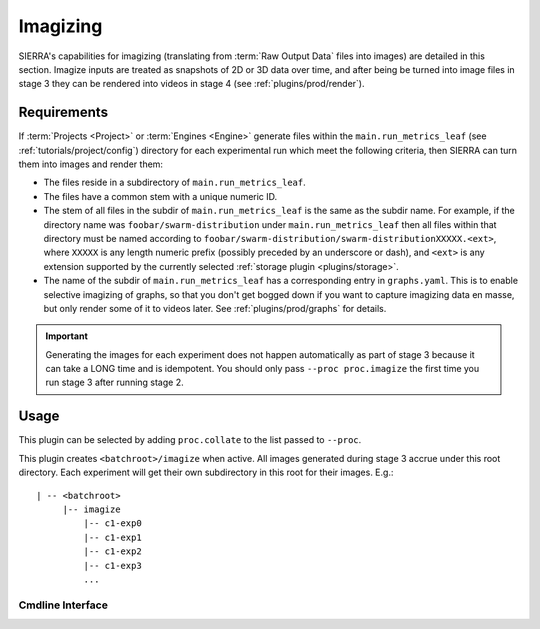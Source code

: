 ..
   Copyright 2025 John Harwell, All rights reserved.

   SPDX-License-Identifier:  MIT

.. _plugins/proc/imagize:

=========
Imagizing
=========

SIERRA's capabilities for imagizing (translating from :term:`Raw Output Data`
files into images) are detailed in this section. Imagize inputs are treated as
snapshots of 2D or 3D data over time, and after being be turned into image files
in stage 3 they can be rendered into videos in stage 4 (see
:ref:`plugins/prod/render`).

.. _plugins/proc/imagize/req:

Requirements
============

If :term:`Projects <Project>` or :term:`Engines <Engine>` generate files within
the ``main.run_metrics_leaf`` (see :ref:`tutorials/project/config`) directory
for each experimental run which meet the following criteria, then SIERRA can
turn them into images and render them:

- The files reside in a  subdirectory of ``main.run_metrics_leaf``.

- The files have a common stem with a unique numeric ID.

- The stem of all files in the subdir of ``main.run_metrics_leaf`` is the same
  as the subdir name. For example, if the directory name was
  ``foobar/swarm-distribution`` under ``main.run_metrics_leaf`` then all files
  within that directory must be named according to
  ``foobar/swarm-distribution/swarm-distributionXXXXX.<ext>``, where ``XXXXX``
  is any length numeric prefix (possibly preceded by an underscore or dash), and
  ``<ext>`` is any extension supported by the currently selected :ref:`storage
  plugin <plugins/storage>`.

- The name of the subdir of ``main.run_metrics_leaf`` has a corresponding entry
  in ``graphs.yaml``. This is to enable selective imagizing of graphs, so that
  you don't get bogged down if you want to capture imagizing data en masse, but
  only render some of it to videos later. See :ref:`plugins/prod/graphs`
  for details.

.. IMPORTANT::

   Generating the images for each experiment does not happen automatically as
   part of stage 3 because it can take a LONG time and is idempotent. You should
   only pass ``--proc proc.imagize`` the first time you run stage 3 after
   running stage 2.

Usage
=====

This plugin can be selected by adding ``proc.collate`` to the list passed to
``--proc``.

This plugin creates ``<batchroot>/imagize`` when active. All images generated
during stage 3 accrue under this root directory. Each experiment will get their
own subdirectory in this root for their images. E.g.::

  | -- <batchroot>
       |-- imagize
           |-- c1-exp0
           |-- c1-exp1
           |-- c1-exp2
           |-- c1-exp3
           ...



Cmdline Interface
-----------------

.. argparse::
   :filename: ../sierra/plugins/proc/imagize/cmdline.py
   :func: sphinx_cmdline_stage3
   :prog: sierra-cli
